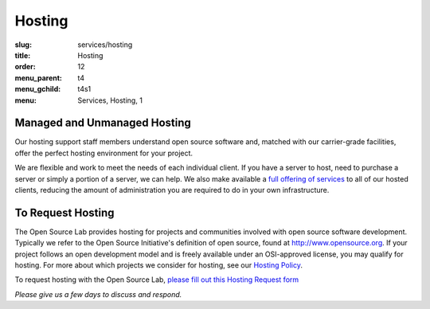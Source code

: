 Hosting
=======
:slug: services/hosting
:title: Hosting
:order: 12
:menu_parent: t4
:menu_gchild: t4s1
:menu: Services, Hosting, 1

.. image:: /images/Hosting.jpg
   :width: 358.5px
   :height: 221px
   :align: right
   :alt: Hosting


Managed and Unmanaged Hosting
-----------------------------

Our hosting support staff members understand open source software and, matched
with our carrier-grade facilities, offer the perfect hosting environment for
your project.



We are flexible and work to meet the needs of each individual client. If you
have a server to host, need to purchase a server or simply a portion of a
server, we can help. We also make available a `full offering of services`_ to
all of our hosted clients, reducing the amount of administration you are
required to do in your own infrastructure.

.. _full offering of services: /services/hosting/details/


To Request Hosting
------------------

The Open Source Lab provides hosting for projects and communities involved with
open source software development. Typically we refer to the Open Source
Initiative's definition of open source, found at http://www.opensource.org. If
your project follows an open development model and is freely available under an
OSI-approved license, you may qualify for hosting. For more about which projects
we consider for hosting, see our `Hosting Policy`_.

.. _Hosting Policy: /services/hosting/policy/


To request hosting with the Open Source Lab, `please fill out this Hosting
Request form`_

.. _please fill out this Hosting Request form: /request-hosting


*Please give us a few days to discuss and respond.*
